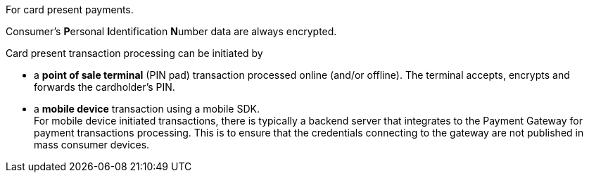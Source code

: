 // This include file requires the shortcut {listname} in the link, as this include file is used in different environments.
// The shortcut guarantees that the target of the link remains in the current environment.

For card present payments.

Consumer's **P**ersonal **I**dentification **N**umber data are always encrypted.

Card present transaction processing can be initiated by

* a **point of sale terminal** (PIN pad) transaction processed online (and/or offline). The terminal accepts, encrypts and forwards the cardholder's PIN.
* a **mobile device** transaction using a mobile SDK. +
For mobile device initiated transactions, there is typically a backend server that integrates to the Payment Gateway for payment transactions processing. This is to ensure that the credentials connecting to the gateway are not published in mass consumer devices.
//-